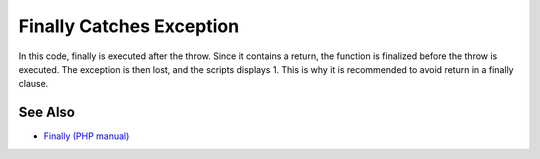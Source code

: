 .. _finally-catches-exception:

Finally Catches Exception
-------------------------

.. meta::
	:description:
		Finally Catches Exception: In this code, finally is executed after the throw.
	:twitter:card: summary_large_image
	:twitter:site: @exakat
	:twitter:title: Finally Catches Exception
	:twitter:description: Finally Catches Exception: In this code, finally is executed after the throw
	:twitter:creator: @exakat
	:twitter:image:src: https://php-tips.readthedocs.io/en/latest/_images/finally_catches_exception.png
	:og:image: https://php-tips.readthedocs.io/en/latest/_images/finally_catches_exception.png
	:og:title: Finally Catches Exception
	:og:type: article
	:og:description: In this code, finally is executed after the throw
	:og:url: https://php-tips.readthedocs.io/en/latest/tips/finally_catches_exception.html
	:og:locale: en

.. raw:: html

	<script type="application/ld+json">{"@context":"https:\/\/schema.org","@graph":[{"@type":"WebPage","@id":"https:\/\/php-tips.readthedocs.io\/en\/latest\/tips\/finally_catches_exception.html","url":"https:\/\/php-tips.readthedocs.io\/en\/latest\/tips\/finally_catches_exception.html","name":"Finally Catches Exception","isPartOf":{"@id":"https:\/\/www.exakat.io\/"},"datePublished":"Fri, 12 Jan 2024 09:50:17 +0000","dateModified":"Fri, 12 Jan 2024 09:50:17 +0000","description":"In this code, finally is executed after the throw","inLanguage":"en-US","potentialAction":[{"@type":"ReadAction","target":["https:\/\/php-tips.readthedocs.io\/en\/latest\/tips\/finally_catches_exception.html"]}]},{"@type":"WebSite","@id":"https:\/\/www.exakat.io\/","url":"https:\/\/www.exakat.io\/","name":"Exakat","description":"Smart PHP static analysis","inLanguage":"en-US"}]}</script>

In this code, finally is executed after the throw. Since it contains a return, the function is finalized before the throw is executed. The exception is then lost, and the scripts displays 1. This is why it is recommended to avoid return in a finally clause.

.. image:: ../images/finally_catches_exception.png

See Also
________

* `Finally (PHP manual) <https://www.php.net/manual/en/language.exceptions.php#language.exceptions.finally>`_

